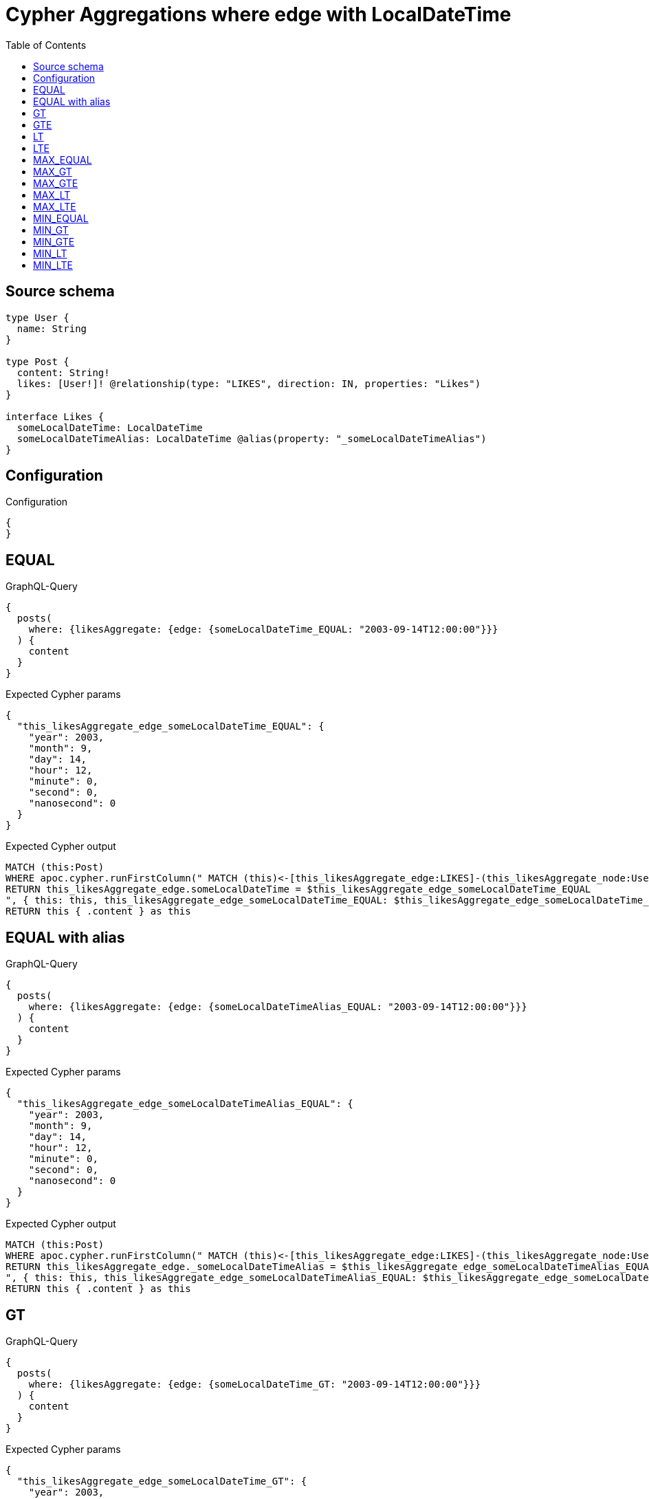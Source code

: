 :toc:

= Cypher Aggregations where edge with LocalDateTime

== Source schema

[source,graphql,schema=true]
----
type User {
  name: String
}

type Post {
  content: String!
  likes: [User!]! @relationship(type: "LIKES", direction: IN, properties: "Likes")
}

interface Likes {
  someLocalDateTime: LocalDateTime
  someLocalDateTimeAlias: LocalDateTime @alias(property: "_someLocalDateTimeAlias")
}
----

== Configuration

.Configuration
[source,json,schema-config=true]
----
{
}
----
== EQUAL

.GraphQL-Query
[source,graphql]
----
{
  posts(
    where: {likesAggregate: {edge: {someLocalDateTime_EQUAL: "2003-09-14T12:00:00"}}}
  ) {
    content
  }
}
----

.Expected Cypher params
[source,json]
----
{
  "this_likesAggregate_edge_someLocalDateTime_EQUAL": {
    "year": 2003,
    "month": 9,
    "day": 14,
    "hour": 12,
    "minute": 0,
    "second": 0,
    "nanosecond": 0
  }
}
----

.Expected Cypher output
[source,cypher]
----
MATCH (this:Post)
WHERE apoc.cypher.runFirstColumn(" MATCH (this)<-[this_likesAggregate_edge:LIKES]-(this_likesAggregate_node:User)
RETURN this_likesAggregate_edge.someLocalDateTime = $this_likesAggregate_edge_someLocalDateTime_EQUAL
", { this: this, this_likesAggregate_edge_someLocalDateTime_EQUAL: $this_likesAggregate_edge_someLocalDateTime_EQUAL }, false )
RETURN this { .content } as this
----

== EQUAL with alias

.GraphQL-Query
[source,graphql]
----
{
  posts(
    where: {likesAggregate: {edge: {someLocalDateTimeAlias_EQUAL: "2003-09-14T12:00:00"}}}
  ) {
    content
  }
}
----

.Expected Cypher params
[source,json]
----
{
  "this_likesAggregate_edge_someLocalDateTimeAlias_EQUAL": {
    "year": 2003,
    "month": 9,
    "day": 14,
    "hour": 12,
    "minute": 0,
    "second": 0,
    "nanosecond": 0
  }
}
----

.Expected Cypher output
[source,cypher]
----
MATCH (this:Post)
WHERE apoc.cypher.runFirstColumn(" MATCH (this)<-[this_likesAggregate_edge:LIKES]-(this_likesAggregate_node:User)
RETURN this_likesAggregate_edge._someLocalDateTimeAlias = $this_likesAggregate_edge_someLocalDateTimeAlias_EQUAL
", { this: this, this_likesAggregate_edge_someLocalDateTimeAlias_EQUAL: $this_likesAggregate_edge_someLocalDateTimeAlias_EQUAL }, false )
RETURN this { .content } as this
----

== GT

.GraphQL-Query
[source,graphql]
----
{
  posts(
    where: {likesAggregate: {edge: {someLocalDateTime_GT: "2003-09-14T12:00:00"}}}
  ) {
    content
  }
}
----

.Expected Cypher params
[source,json]
----
{
  "this_likesAggregate_edge_someLocalDateTime_GT": {
    "year": 2003,
    "month": 9,
    "day": 14,
    "hour": 12,
    "minute": 0,
    "second": 0,
    "nanosecond": 0
  }
}
----

.Expected Cypher output
[source,cypher]
----
MATCH (this:Post)
WHERE apoc.cypher.runFirstColumn(" MATCH (this)<-[this_likesAggregate_edge:LIKES]-(this_likesAggregate_node:User)
RETURN this_likesAggregate_edge.someLocalDateTime > $this_likesAggregate_edge_someLocalDateTime_GT
", { this: this, this_likesAggregate_edge_someLocalDateTime_GT: $this_likesAggregate_edge_someLocalDateTime_GT }, false )
RETURN this { .content } as this
----

== GTE

.GraphQL-Query
[source,graphql]
----
{
  posts(
    where: {likesAggregate: {edge: {someLocalDateTime_GTE: "2003-09-14T12:00:00"}}}
  ) {
    content
  }
}
----

.Expected Cypher params
[source,json]
----
{
  "this_likesAggregate_edge_someLocalDateTime_GTE": {
    "year": 2003,
    "month": 9,
    "day": 14,
    "hour": 12,
    "minute": 0,
    "second": 0,
    "nanosecond": 0
  }
}
----

.Expected Cypher output
[source,cypher]
----
MATCH (this:Post)
WHERE apoc.cypher.runFirstColumn(" MATCH (this)<-[this_likesAggregate_edge:LIKES]-(this_likesAggregate_node:User)
RETURN this_likesAggregate_edge.someLocalDateTime >= $this_likesAggregate_edge_someLocalDateTime_GTE
", { this: this, this_likesAggregate_edge_someLocalDateTime_GTE: $this_likesAggregate_edge_someLocalDateTime_GTE }, false )
RETURN this { .content } as this
----

== LT

.GraphQL-Query
[source,graphql]
----
{
  posts(
    where: {likesAggregate: {edge: {someLocalDateTime_LT: "2003-09-14T12:00:00"}}}
  ) {
    content
  }
}
----

.Expected Cypher params
[source,json]
----
{
  "this_likesAggregate_edge_someLocalDateTime_LT": {
    "year": 2003,
    "month": 9,
    "day": 14,
    "hour": 12,
    "minute": 0,
    "second": 0,
    "nanosecond": 0
  }
}
----

.Expected Cypher output
[source,cypher]
----
MATCH (this:Post)
WHERE apoc.cypher.runFirstColumn(" MATCH (this)<-[this_likesAggregate_edge:LIKES]-(this_likesAggregate_node:User)
RETURN this_likesAggregate_edge.someLocalDateTime < $this_likesAggregate_edge_someLocalDateTime_LT
", { this: this, this_likesAggregate_edge_someLocalDateTime_LT: $this_likesAggregate_edge_someLocalDateTime_LT }, false )
RETURN this { .content } as this
----

== LTE

.GraphQL-Query
[source,graphql]
----
{
  posts(
    where: {likesAggregate: {edge: {someLocalDateTime_LTE: "2003-09-14T12:00:00"}}}
  ) {
    content
  }
}
----

.Expected Cypher params
[source,json]
----
{
  "this_likesAggregate_edge_someLocalDateTime_LTE": {
    "year": 2003,
    "month": 9,
    "day": 14,
    "hour": 12,
    "minute": 0,
    "second": 0,
    "nanosecond": 0
  }
}
----

.Expected Cypher output
[source,cypher]
----
MATCH (this:Post)
WHERE apoc.cypher.runFirstColumn(" MATCH (this)<-[this_likesAggregate_edge:LIKES]-(this_likesAggregate_node:User)
RETURN this_likesAggregate_edge.someLocalDateTime <= $this_likesAggregate_edge_someLocalDateTime_LTE
", { this: this, this_likesAggregate_edge_someLocalDateTime_LTE: $this_likesAggregate_edge_someLocalDateTime_LTE }, false )
RETURN this { .content } as this
----

== MAX_EQUAL

.GraphQL-Query
[source,graphql]
----
{
  posts(
    where: {likesAggregate: {edge: {someLocalDateTime_MAX_EQUAL: "2003-09-14T12:00:00"}}}
  ) {
    content
  }
}
----

.Expected Cypher params
[source,json]
----
{
  "this_likesAggregate_edge_someLocalDateTime_MAX_EQUAL": {
    "year": 2003,
    "month": 9,
    "day": 14,
    "hour": 12,
    "minute": 0,
    "second": 0,
    "nanosecond": 0
  }
}
----

.Expected Cypher output
[source,cypher]
----
MATCH (this:Post)
WHERE apoc.cypher.runFirstColumn(" MATCH (this)<-[this_likesAggregate_edge:LIKES]-(this_likesAggregate_node:User)
RETURN  max(this_likesAggregate_edge.someLocalDateTime) = $this_likesAggregate_edge_someLocalDateTime_MAX_EQUAL
", { this: this, this_likesAggregate_edge_someLocalDateTime_MAX_EQUAL: $this_likesAggregate_edge_someLocalDateTime_MAX_EQUAL }, false )
RETURN this { .content } as this
----

== MAX_GT

.GraphQL-Query
[source,graphql]
----
{
  posts(
    where: {likesAggregate: {edge: {someLocalDateTime_MAX_GT: "2003-09-14T12:00:00"}}}
  ) {
    content
  }
}
----

.Expected Cypher params
[source,json]
----
{
  "this_likesAggregate_edge_someLocalDateTime_MAX_GT": {
    "year": 2003,
    "month": 9,
    "day": 14,
    "hour": 12,
    "minute": 0,
    "second": 0,
    "nanosecond": 0
  }
}
----

.Expected Cypher output
[source,cypher]
----
MATCH (this:Post)
WHERE apoc.cypher.runFirstColumn(" MATCH (this)<-[this_likesAggregate_edge:LIKES]-(this_likesAggregate_node:User)
RETURN  max(this_likesAggregate_edge.someLocalDateTime) > $this_likesAggregate_edge_someLocalDateTime_MAX_GT
", { this: this, this_likesAggregate_edge_someLocalDateTime_MAX_GT: $this_likesAggregate_edge_someLocalDateTime_MAX_GT }, false )
RETURN this { .content } as this
----

== MAX_GTE

.GraphQL-Query
[source,graphql]
----
{
  posts(
    where: {likesAggregate: {edge: {someLocalDateTime_MAX_GTE: "2003-09-14T12:00:00"}}}
  ) {
    content
  }
}
----

.Expected Cypher params
[source,json]
----
{
  "this_likesAggregate_edge_someLocalDateTime_MAX_GTE": {
    "year": 2003,
    "month": 9,
    "day": 14,
    "hour": 12,
    "minute": 0,
    "second": 0,
    "nanosecond": 0
  }
}
----

.Expected Cypher output
[source,cypher]
----
MATCH (this:Post)
WHERE apoc.cypher.runFirstColumn(" MATCH (this)<-[this_likesAggregate_edge:LIKES]-(this_likesAggregate_node:User)
RETURN  max(this_likesAggregate_edge.someLocalDateTime) >= $this_likesAggregate_edge_someLocalDateTime_MAX_GTE
", { this: this, this_likesAggregate_edge_someLocalDateTime_MAX_GTE: $this_likesAggregate_edge_someLocalDateTime_MAX_GTE }, false )
RETURN this { .content } as this
----

== MAX_LT

.GraphQL-Query
[source,graphql]
----
{
  posts(
    where: {likesAggregate: {edge: {someLocalDateTime_MAX_LT: "2003-09-14T12:00:00"}}}
  ) {
    content
  }
}
----

.Expected Cypher params
[source,json]
----
{
  "this_likesAggregate_edge_someLocalDateTime_MAX_LT": {
    "year": 2003,
    "month": 9,
    "day": 14,
    "hour": 12,
    "minute": 0,
    "second": 0,
    "nanosecond": 0
  }
}
----

.Expected Cypher output
[source,cypher]
----
MATCH (this:Post)
WHERE apoc.cypher.runFirstColumn(" MATCH (this)<-[this_likesAggregate_edge:LIKES]-(this_likesAggregate_node:User)
RETURN  max(this_likesAggregate_edge.someLocalDateTime) < $this_likesAggregate_edge_someLocalDateTime_MAX_LT
", { this: this, this_likesAggregate_edge_someLocalDateTime_MAX_LT: $this_likesAggregate_edge_someLocalDateTime_MAX_LT }, false )
RETURN this { .content } as this
----

== MAX_LTE

.GraphQL-Query
[source,graphql]
----
{
  posts(
    where: {likesAggregate: {edge: {someLocalDateTime_MAX_LTE: "2003-09-14T12:00:00"}}}
  ) {
    content
  }
}
----

.Expected Cypher params
[source,json]
----
{
  "this_likesAggregate_edge_someLocalDateTime_MAX_LTE": {
    "year": 2003,
    "month": 9,
    "day": 14,
    "hour": 12,
    "minute": 0,
    "second": 0,
    "nanosecond": 0
  }
}
----

.Expected Cypher output
[source,cypher]
----
MATCH (this:Post)
WHERE apoc.cypher.runFirstColumn(" MATCH (this)<-[this_likesAggregate_edge:LIKES]-(this_likesAggregate_node:User)
RETURN  max(this_likesAggregate_edge.someLocalDateTime) <= $this_likesAggregate_edge_someLocalDateTime_MAX_LTE
", { this: this, this_likesAggregate_edge_someLocalDateTime_MAX_LTE: $this_likesAggregate_edge_someLocalDateTime_MAX_LTE }, false )
RETURN this { .content } as this
----

== MIN_EQUAL

.GraphQL-Query
[source,graphql]
----
{
  posts(
    where: {likesAggregate: {edge: {someLocalDateTime_MIN_EQUAL: "2003-09-14T12:00:00"}}}
  ) {
    content
  }
}
----

.Expected Cypher params
[source,json]
----
{
  "this_likesAggregate_edge_someLocalDateTime_MIN_EQUAL": {
    "year": 2003,
    "month": 9,
    "day": 14,
    "hour": 12,
    "minute": 0,
    "second": 0,
    "nanosecond": 0
  }
}
----

.Expected Cypher output
[source,cypher]
----
MATCH (this:Post)
WHERE apoc.cypher.runFirstColumn(" MATCH (this)<-[this_likesAggregate_edge:LIKES]-(this_likesAggregate_node:User)
RETURN  min(this_likesAggregate_edge.someLocalDateTime) = $this_likesAggregate_edge_someLocalDateTime_MIN_EQUAL
", { this: this, this_likesAggregate_edge_someLocalDateTime_MIN_EQUAL: $this_likesAggregate_edge_someLocalDateTime_MIN_EQUAL }, false )
RETURN this { .content } as this
----

== MIN_GT

.GraphQL-Query
[source,graphql]
----
{
  posts(
    where: {likesAggregate: {edge: {someLocalDateTime_MIN_GT: "2003-09-14T12:00:00"}}}
  ) {
    content
  }
}
----

.Expected Cypher params
[source,json]
----
{
  "this_likesAggregate_edge_someLocalDateTime_MIN_GT": {
    "year": 2003,
    "month": 9,
    "day": 14,
    "hour": 12,
    "minute": 0,
    "second": 0,
    "nanosecond": 0
  }
}
----

.Expected Cypher output
[source,cypher]
----
MATCH (this:Post)
WHERE apoc.cypher.runFirstColumn(" MATCH (this)<-[this_likesAggregate_edge:LIKES]-(this_likesAggregate_node:User)
RETURN  min(this_likesAggregate_edge.someLocalDateTime) > $this_likesAggregate_edge_someLocalDateTime_MIN_GT
", { this: this, this_likesAggregate_edge_someLocalDateTime_MIN_GT: $this_likesAggregate_edge_someLocalDateTime_MIN_GT }, false )
RETURN this { .content } as this
----

== MIN_GTE

.GraphQL-Query
[source,graphql]
----
{
  posts(
    where: {likesAggregate: {edge: {someLocalDateTime_MIN_GTE: "2003-09-14T12:00:00"}}}
  ) {
    content
  }
}
----

.Expected Cypher params
[source,json]
----
{
  "this_likesAggregate_edge_someLocalDateTime_MIN_GTE": {
    "year": 2003,
    "month": 9,
    "day": 14,
    "hour": 12,
    "minute": 0,
    "second": 0,
    "nanosecond": 0
  }
}
----

.Expected Cypher output
[source,cypher]
----
MATCH (this:Post)
WHERE apoc.cypher.runFirstColumn(" MATCH (this)<-[this_likesAggregate_edge:LIKES]-(this_likesAggregate_node:User)
RETURN  min(this_likesAggregate_edge.someLocalDateTime) >= $this_likesAggregate_edge_someLocalDateTime_MIN_GTE
", { this: this, this_likesAggregate_edge_someLocalDateTime_MIN_GTE: $this_likesAggregate_edge_someLocalDateTime_MIN_GTE }, false )
RETURN this { .content } as this
----

== MIN_LT

.GraphQL-Query
[source,graphql]
----
{
  posts(
    where: {likesAggregate: {edge: {someLocalDateTime_MIN_LT: "2003-09-14T12:00:00"}}}
  ) {
    content
  }
}
----

.Expected Cypher params
[source,json]
----
{
  "this_likesAggregate_edge_someLocalDateTime_MIN_LT": {
    "year": 2003,
    "month": 9,
    "day": 14,
    "hour": 12,
    "minute": 0,
    "second": 0,
    "nanosecond": 0
  }
}
----

.Expected Cypher output
[source,cypher]
----
MATCH (this:Post)
WHERE apoc.cypher.runFirstColumn(" MATCH (this)<-[this_likesAggregate_edge:LIKES]-(this_likesAggregate_node:User)
RETURN  min(this_likesAggregate_edge.someLocalDateTime) < $this_likesAggregate_edge_someLocalDateTime_MIN_LT
", { this: this, this_likesAggregate_edge_someLocalDateTime_MIN_LT: $this_likesAggregate_edge_someLocalDateTime_MIN_LT }, false )
RETURN this { .content } as this
----

== MIN_LTE

.GraphQL-Query
[source,graphql]
----
{
  posts(
    where: {likesAggregate: {edge: {someLocalDateTime_MIN_LTE: "2003-09-14T12:00:00"}}}
  ) {
    content
  }
}
----

.Expected Cypher params
[source,json]
----
{
  "this_likesAggregate_edge_someLocalDateTime_MIN_LTE": {
    "year": 2003,
    "month": 9,
    "day": 14,
    "hour": 12,
    "minute": 0,
    "second": 0,
    "nanosecond": 0
  }
}
----

.Expected Cypher output
[source,cypher]
----
MATCH (this:Post)
WHERE apoc.cypher.runFirstColumn(" MATCH (this)<-[this_likesAggregate_edge:LIKES]-(this_likesAggregate_node:User)
RETURN  min(this_likesAggregate_edge.someLocalDateTime) <= $this_likesAggregate_edge_someLocalDateTime_MIN_LTE
", { this: this, this_likesAggregate_edge_someLocalDateTime_MIN_LTE: $this_likesAggregate_edge_someLocalDateTime_MIN_LTE }, false )
RETURN this { .content } as this
----

